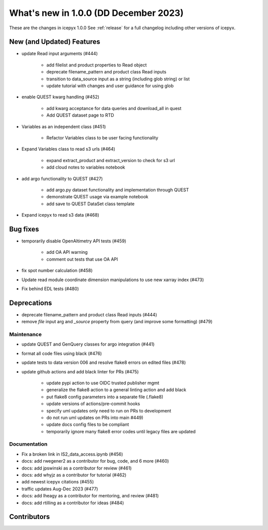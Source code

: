 What's new in 1.0.0 (DD December 2023)
-----------------------------------

These are the changes in icepyx 1.0.0 See :ref:`release` for a full changelog
including other versions of icepyx.


New (and Updated) Features
~~~~~~~~~~~~~~~~~~~~~~~~~~

- update Read input arguments (#444)
    
    - add filelist and product properties to Read object
    - deprecate filename_pattern and product class Read inputs
    - transition to data_source input as a string (including glob string) or list
    - update tutorial with changes and user guidance for using glob

- enable QUEST kwarg handling (#452)
    
    - add kwarg acceptance for data queries and download_all in quest
    - Add QUEST dataset page to RTD

- Variables as an independent class (#451)
    
    - Refactor Variables class to be user facing functionality

- Expand Variables class to read s3 urls (#464)
    
    - expand extract_product and extract_version to check for s3 url
    - add cloud notes to variables notebook

- add argo functionality to QUEST (#427)
    
    - add argo.py dataset functionality and implementation through QUEST
    - demonstrate QUEST usage via example notebook
    - add save to QUEST DataSet class template

- Expand icepyx to read s3 data (#468)



Bug fixes
~~~~~~~~~

-  temporarily disable OpenAltimetry API tests (#459)

    - add OA API warning
    - comment out tests that use OA API

- fix spot number calculation (#458)
- Update read module coordinate dimension manipulations to use new xarray index (#473)
- Fix behind EDL tests (#480)

Deprecations
~~~~~~~~~~~~

- deprecate filename_pattern and product class Read inputs (#444)
- remove `file` input arg and `_source` property from query (and improve some formatting) (#479)


Maintenance
^^^^^^^^^^^

- update QUEST and GenQuery classes for argo integration (#441)
- format all code files using black (#476)
- update tests to data version 006 and resolve flake8 errors on edited files (#478)
-  update github actions and add black linter for PRs (#475)

    - update pypi action to use OIDC trusted publisher mgmt
    - generalize the flake8 action to a general linting action and add black
    - put flake8 config parameters into a separate file (.flake8)
    - update versions of actions/pre-commit hooks
    - specify uml updates only need to run on PRs to development
    - do not run uml updates on PRs into main #449)
    - update docs config files to be compliant
    - temporarily ignore many flake8 error codes until legacy files are updated


Documentation
^^^^^^^^^^^^^

- Fix a broken link in IS2_data_access.ipynb (#456)
- docs: add rwegener2 as a contributor for bug, code, and 6 more (#460)
- docs: add jpswinski as a contributor for review (#461)
- docs: add whyjz as a contributor for tutorial (#462)
- add newest icepyx citations (#455)
- traffic updates Aug-Dec 2023 (#477)
- docs: add lheagy as a contributor for mentoring, and review (#481)
- docs: add rtilling as a contributor for ideas (#484)


Contributors
~~~~~~~~~~~~

.. contributors:: v0.8.1..v1.0.0|HEAD
